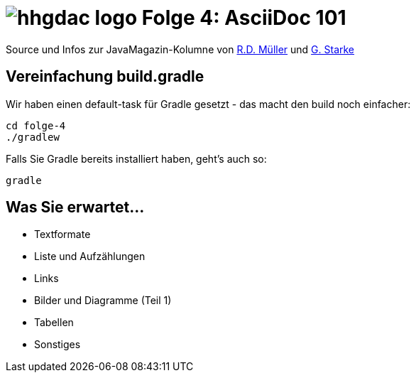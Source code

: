 = image:./hhgdac-logo.png[] Folge 4: AsciiDoc 101

Source und Infos zur JavaMagazin-Kolumne von https://rdmueller.github.io/[R.D. Müller] und http://gernotstarke.de[G. Starke]

== Vereinfachung build.gradle
Wir haben einen default-task für Gradle gesetzt -
das macht den build noch einfacher:

    cd folge-4
    ./gradlew


Falls Sie Gradle bereits installiert haben, geht's auch so:

    gradle


== Was Sie erwartet...

* Textformate
* Liste und Aufzählungen
* Links
* Bilder und Diagramme (Teil 1)
* Tabellen
* Sonstiges
